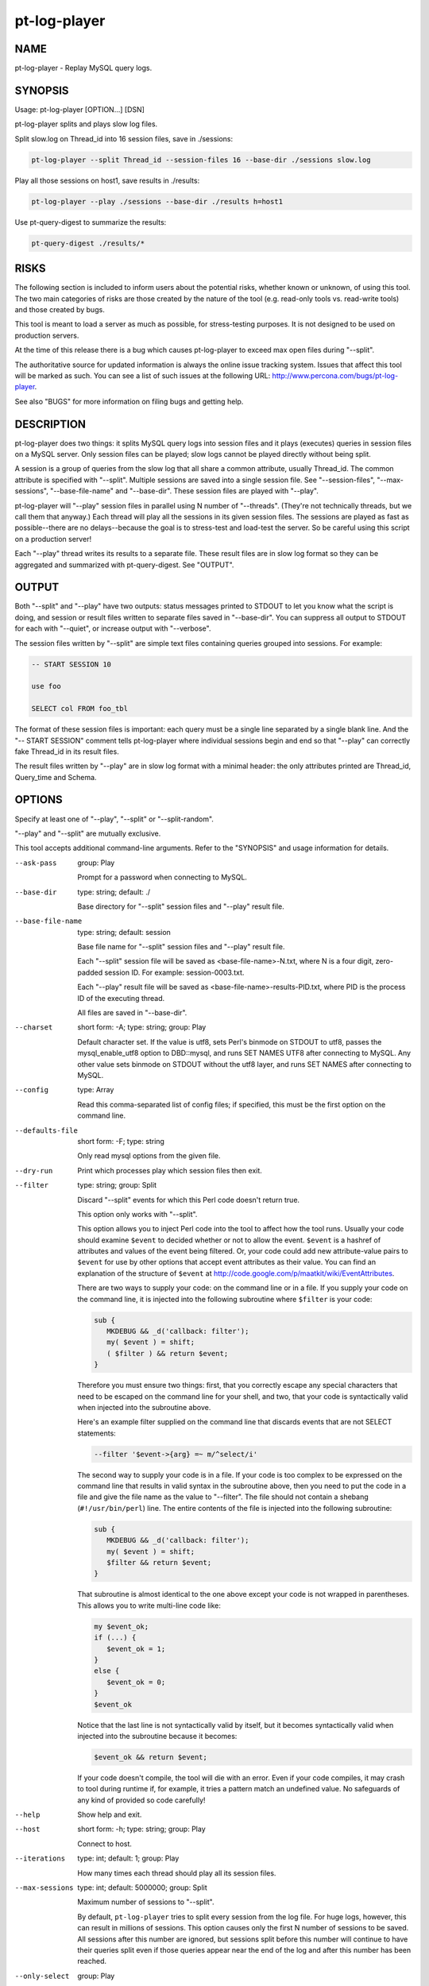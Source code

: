 
#############
pt-log-player
#############

.. highlight:: perl


****
NAME
****


pt-log-player - Replay MySQL query logs.


********
SYNOPSIS
********


Usage: pt-log-player [OPTION...] [DSN]

pt-log-player splits and plays slow log files.

Split slow.log on Thread_id into 16 session files, save in ./sessions:


.. code-block:: perl

   pt-log-player --split Thread_id --session-files 16 --base-dir ./sessions slow.log


Play all those sessions on host1, save results in ./results:


.. code-block:: perl

   pt-log-player --play ./sessions --base-dir ./results h=host1


Use pt-query-digest to summarize the results:


.. code-block:: perl

   pt-query-digest ./results/*



*****
RISKS
*****


The following section is included to inform users about the potential risks,
whether known or unknown, of using this tool.  The two main categories of risks
are those created by the nature of the tool (e.g. read-only tools vs. read-write
tools) and those created by bugs.

This tool is meant to load a server as much as possible, for stress-testing
purposes.  It is not designed to be used on production servers.

At the time of this release there is a bug which causes pt-log-player to
exceed max open files during "--split".

The authoritative source for updated information is always the online issue
tracking system.  Issues that affect this tool will be marked as such.  You can
see a list of such issues at the following URL:
`http://www.percona.com/bugs/pt-log-player <http://www.percona.com/bugs/pt-log-player>`_.

See also "BUGS" for more information on filing bugs and getting help.


***********
DESCRIPTION
***********


pt-log-player does two things: it splits MySQL query logs into session files
and it plays (executes) queries in session files on a MySQL server.  Only
session files can be played; slow logs cannot be played directly without
being split.

A session is a group of queries from the slow log that all share a common
attribute, usually Thread_id.  The common attribute is specified with
"--split".  Multiple sessions are saved into a single session file.
See "--session-files", "--max-sessions", "--base-file-name" and
"--base-dir".  These session files are played with "--play".

pt-log-player will "--play" session files in parallel using N number of
"--threads".  (They're not technically threads, but we call them that
anyway.)  Each thread will play all the sessions in its given session files.
The sessions are played as fast as possible--there are no delays--because the
goal is to stress-test and load-test the server.  So be careful using this
script on a production server!

Each "--play" thread writes its results to a separate file.  These result
files are in slow log format so they can be aggregated and summarized with
pt-query-digest.  See "OUTPUT".


******
OUTPUT
******


Both "--split" and "--play" have two outputs: status messages printed to
STDOUT to let you know what the script is doing, and session or result files
written to separate files saved in "--base-dir".  You can suppress all
output to STDOUT for each with "--quiet", or increase output with
"--verbose".

The session files written by "--split" are simple text files containing
queries grouped into sessions.  For example:


.. code-block:: perl

   -- START SESSION 10
 
   use foo
 
   SELECT col FROM foo_tbl


The format of these session files is important: each query must be a single
line separated by a single blank line.  And the "-- START SESSION" comment
tells pt-log-player where individual sessions begin and end so that "--play"
can correctly fake Thread_id in its result files.

The result files written by "--play" are in slow log format with a minimal
header: the only attributes printed are Thread_id, Query_time and Schema.


*******
OPTIONS
*******


Specify at least one of "--play", "--split" or "--split-random".

"--play" and "--split" are mutually exclusive.

This tool accepts additional command-line arguments.  Refer to the
"SYNOPSIS" and usage information for details.


--ask-pass
 
 group: Play
 
 Prompt for a password when connecting to MySQL.
 


--base-dir
 
 type: string; default: ./
 
 Base directory for "--split" session files and "--play" result file.
 


--base-file-name
 
 type: string; default: session
 
 Base file name for "--split" session files and "--play" result file.
 
 Each "--split" session file will be saved as <base-file-name>-N.txt, where
 N is a four digit, zero-padded session ID.  For example: session-0003.txt.
 
 Each "--play" result file will be saved as <base-file-name>-results-PID.txt,
 where PID is the process ID of the executing thread.
 
 All files are saved in "--base-dir".
 


--charset
 
 short form: -A; type: string; group: Play
 
 Default character set.  If the value is utf8, sets Perl's binmode on STDOUT to
 utf8, passes the mysql_enable_utf8 option to DBD::mysql, and runs SET NAMES UTF8
 after connecting to MySQL.  Any other value sets binmode on STDOUT without the
 utf8 layer, and runs SET NAMES after connecting to MySQL.
 


--config
 
 type: Array
 
 Read this comma-separated list of config files; if specified, this must be the
 first option on the command line.
 


--defaults-file
 
 short form: -F; type: string
 
 Only read mysql options from the given file.
 


--dry-run
 
 Print which processes play which session files then exit.
 


--filter
 
 type: string; group: Split
 
 Discard "--split" events for which this Perl code doesn't return true.
 
 This option only works with "--split".
 
 This option allows you to inject Perl code into the tool to affect how the
 tool runs.  Usually your code should examine \ ``$event``\  to decided whether
 or not to allow the event.  \ ``$event``\  is a hashref of attributes and values of
 the event being filtered.  Or, your code could add new attribute-value pairs
 to \ ``$event``\  for use by other options that accept event attributes as their
 value.  You can find an explanation of the structure of \ ``$event``\  at
 `http://code.google.com/p/maatkit/wiki/EventAttributes <http://code.google.com/p/maatkit/wiki/EventAttributes>`_.
 
 There are two ways to supply your code: on the command line or in a file.
 If you supply your code on the command line, it is injected into the following
 subroutine where \ ``$filter``\  is your code:
 
 
 .. code-block:: perl
 
     sub {
        MKDEBUG && _d('callback: filter');
        my( $event ) = shift;
        ( $filter ) && return $event;
     }
 
 
 Therefore you must ensure two things: first, that you correctly escape any
 special characters that need to be escaped on the command line for your
 shell, and two, that your code is syntactically valid when injected into
 the subroutine above.
 
 Here's an example filter supplied on the command line that discards
 events that are not SELECT statements:
 
 
 .. code-block:: perl
 
    --filter '$event->{arg} =~ m/^select/i'
 
 
 The second way to supply your code is in a file.  If your code is too complex
 to be expressed on the command line that results in valid syntax in the
 subroutine above, then you need to put the code in a file and give the file
 name as the value to "--filter".  The file should not contain a shebang
 (\ ``#!/usr/bin/perl``\ ) line.  The entire contents of the file is injected into
 the following subroutine:
 
 
 .. code-block:: perl
 
     sub {
        MKDEBUG && _d('callback: filter');
        my( $event ) = shift;
        $filter && return $event;
     }
 
 
 That subroutine is almost identical to the one above except your code is
 not wrapped in parentheses.  This allows you to write multi-line code like:
 
 
 .. code-block:: perl
 
     my $event_ok;
     if (...) {
        $event_ok = 1;
     }
     else {
        $event_ok = 0;
     }
     $event_ok
 
 
 Notice that the last line is not syntactically valid by itself, but it
 becomes syntactically valid when injected into the subroutine because it
 becomes:
 
 
 .. code-block:: perl
 
     $event_ok && return $event;
 
 
 If your code doesn't compile, the tool will die with an error.  Even if your
 code compiles, it may crash to tool during runtime if, for example, it tries
 a pattern match an undefined value.  No safeguards of any kind of provided so
 code carefully!
 


--help
 
 Show help and exit.
 


--host
 
 short form: -h; type: string; group: Play
 
 Connect to host.
 


--iterations
 
 type: int; default: 1; group: Play
 
 How many times each thread should play all its session files.
 


--max-sessions
 
 type: int; default: 5000000; group: Split
 
 Maximum number of sessions to "--split".
 
 By default, \ ``pt-log-player``\  tries to split every session from the log file.
 For huge logs, however, this can result in millions of sessions.  This
 option causes only the first N number of sessions to be saved.  All sessions
 after this number are ignored, but sessions split before this number will
 continue to have their queries split even if those queries appear near the end
 of the log and after this number has been reached.
 


--only-select
 
 group: Play
 
 Play only SELECT and USE queries; ignore all others.
 


--password
 
 short form: -p; type: string; group: Play
 
 Password to use when connecting.
 


--pid
 
 type: string
 
 Create the given PID file.  The file contains the process ID of the script.
 The PID file is removed when the script exits.  Before starting, the script
 checks if the PID file already exists.  If it does not, then the script creates
 and writes its own PID to it.  If it does, then the script checks the following:
 if the file contains a PID and a process is running with that PID, then
 the script dies; or, if there is no process running with that PID, then the
 script overwrites the file with its own PID and starts; else, if the file
 contains no PID, then the script dies.
 


--play
 
 type: string; group: Play
 
 Play (execute) session files created by "--split".
 
 The argument to play must be a comma-separated list of session files
 created by "--split" or a directory.  If the argument is a directory,
 ALL files in that directory will be played.
 


--port
 
 short form: -P; type: int; group: Play
 
 Port number to use for connection.
 


--print
 
 group: Play
 
 Print queries instead of playing them; requires "--play".
 
 You must also specify "--play" with "--print".  Although the queries
 will not be executed, "--play" is required to specify which session files to
 read.
 


--quiet
 
 short form: -q
 
 Do not print anything; disables "--verbose".
 


--[no]results
 
 default: yes
 
 Print "--play" results to files in "--base-dir".
 


--session-files
 
 type: int; default: 8; group: Split
 
 Number of session files to create with "--split".
 
 The number of session files should either be equal to the number of
 "--threads" you intend to "--play" or be an even multiple of
 "--threads".  This number is important for maximum performance because it:
 
 
 .. code-block:: perl
 
    * allows each thread to have roughly the same amount of sessions to play
    * avoids having to open/close many session files
    * avoids disk IO overhead by doing large sequential reads
 
 
 You may want to increase this number beyond "--threads" if each session
 file becomes too large.  For example, splitting a 20G log into 8 sessions
 files may yield roughly eight 2G session files.
 
 See also "--max-sessions".
 


--set-vars
 
 type: string; group: Play; default: wait_timeout=10000
 
 Set these MySQL variables.  Immediately after connecting to MySQL, this string
 will be appended to SET and executed.
 


--socket
 
 short form: -S; type: string; group: Play
 
 Socket file to use for connection.
 


--split
 
 type: string; group: Split
 
 Split log by given attribute to create session files.
 
 Valid attributes are any which appear in the log: Thread_id, Schema,
 etc.
 


--split-random
 
 group: Split
 
 Split log without an attribute, write queries round-robin to session files.
 
 This option, if specified, overrides "--split" and causes the log to be
 split query-by-query, writing each query to the next session file in round-robin
 style.  If you don't care about "sessions" and just want to split a lot into
 N many session files and the relation or order of the queries does not matter,
 then use this option.
 


--threads
 
 type: int; default: 2; group: Play
 
 Number of threads used to play sessions concurrently.
 
 Specifies the number of parallel processes to run.  The default is 2.  On
 GNU/Linux machines, the default is the number of times 'processor' appears in
 \ */proc/cpuinfo*\ .  On Windows, the default is read from the environment.
 In any case, the default is at least 2, even when there's only a single
 processor.
 
 See also "--session-files".
 


--type
 
 type: string; group: Split
 
 The type of log to "--split" (default slowlog).  The permitted types are
 
 
 binlog
  
  Split the output of running \ ``mysqlbinlog``\  against a binary log file.
  Currently, splitting binary logs does not always work well depending
  on what the binary logs contain.  Be sure to check the session files
  after splitting to ensure proper "OUTPUT".
  
  If the binary log contains row-based replication data, you need to run
  \ ``mysqlbinlog``\  with options \ ``--base64-output=decode-rows --verbose``\ ,
  else invalid statements will be written to the session files.
  
 
 
 genlog
  
  Split a general log file.
  
 
 
 slowlog
  
  Split a log file in any variation of MySQL slow-log format.
  
 
 


--user
 
 short form: -u; type: string; group: Play
 
 User for login if not current user.
 


--verbose
 
 short form: -v; cumulative: yes; default: 0
 
 Increase verbosity; can be specified multiple times.
 
 This option is disabled by "--quiet".
 


--version
 
 Show version and exit.
 


--[no]warnings
 
 default: no; group: Play
 
 Print warnings about SQL errors such as invalid queries to STDERR.
 



***********
DSN OPTIONS
***********


These DSN options are used to create a DSN.  Each option is given like
\ ``option=value``\ .  The options are case-sensitive, so P and p are not the
same option.  There cannot be whitespace before or after the \ ``=``\  and
if the value contains whitespace it must be quoted.  DSN options are
comma-separated.  See the percona-toolkit manpage for full details.


\* A
 
 dsn: charset; copy: yes
 
 Default character set.
 


\* D
 
 dsn: database; copy: yes
 
 Default database.
 


\* F
 
 dsn: mysql_read_default_file; copy: yes
 
 Only read default options from the given file
 


\* h
 
 dsn: host; copy: yes
 
 Connect to host.
 


\* p
 
 dsn: password; copy: yes
 
 Password to use when connecting.
 


\* P
 
 dsn: port; copy: yes
 
 Port number to use for connection.
 


\* S
 
 dsn: mysql_socket; copy: yes
 
 Socket file to use for connection.
 


\* u
 
 dsn: user; copy: yes
 
 User for login if not current user.
 



***********
ENVIRONMENT
***********


The environment variable \ ``PTDEBUG``\  enables verbose debugging output to STDERR.
To enable debugging and capture all output to a file, run the tool like:


.. code-block:: perl

    PTDEBUG=1 pt-log-player ... > FILE 2>&1


Be careful: debugging output is voluminous and can generate several megabytes
of output.


*******************
SYSTEM REQUIREMENTS
*******************


You need Perl, DBI, DBD::mysql, and some core packages that ought to be
installed in any reasonably new version of Perl.


****
BUGS
****


For a list of known bugs, see `http://www.percona.com/bugs/pt-log-player <http://www.percona.com/bugs/pt-log-player>`_.

Please report bugs at `https://bugs.launchpad.net/percona-toolkit <https://bugs.launchpad.net/percona-toolkit>`_.
Include the following information in your bug report:


\* Complete command-line used to run the tool



\* Tool "--version"



\* MySQL version of all servers involved



\* Output from the tool including STDERR



\* Input files (log/dump/config files, etc.)



If possible, include debugging output by running the tool with \ ``PTDEBUG``\ ;
see "ENVIRONMENT".


***********
DOWNLOADING
***********


Visit `http://www.percona.com/software/percona-toolkit/ <http://www.percona.com/software/percona-toolkit/>`_ to download the
latest release of Percona Toolkit.  Or, get the latest release from the
command line:


.. code-block:: perl

    wget percona.com/get/percona-toolkit.tar.gz
 
    wget percona.com/get/percona-toolkit.rpm
 
    wget percona.com/get/percona-toolkit.deb


You can also get individual tools from the latest release:


.. code-block:: perl

    wget percona.com/get/TOOL


Replace \ ``TOOL``\  with the name of any tool.


*******
AUTHORS
*******


Daniel Nichter


*********************
ABOUT PERCONA TOOLKIT
*********************


This tool is part of Percona Toolkit, a collection of advanced command-line
tools developed by Percona for MySQL support and consulting.  Percona Toolkit
was forked from two projects in June, 2011: Maatkit and Aspersa.  Those
projects were created by Baron Schwartz and developed primarily by him and
Daniel Nichter, both of whom are employed by Percona.  Visit
`http://www.percona.com/software/ <http://www.percona.com/software/>`_ for more software developed by Percona.


********************************
COPYRIGHT, LICENSE, AND WARRANTY
********************************


This program is copyright 2008-2011 Percona Inc.
Feedback and improvements are welcome.

THIS PROGRAM IS PROVIDED "AS IS" AND WITHOUT ANY EXPRESS OR IMPLIED
WARRANTIES, INCLUDING, WITHOUT LIMITATION, THE IMPLIED WARRANTIES OF
MERCHANTABILITY AND FITNESS FOR A PARTICULAR PURPOSE.

This program is free software; you can redistribute it and/or modify it under
the terms of the GNU General Public License as published by the Free Software
Foundation, version 2; OR the Perl Artistic License.  On UNIX and similar
systems, you can issue \`man perlgpl' or \`man perlartistic' to read these
licenses.

You should have received a copy of the GNU General Public License along with
this program; if not, write to the Free Software Foundation, Inc., 59 Temple
Place, Suite 330, Boston, MA  02111-1307  USA.


*******
VERSION
*******


Percona Toolkit v1.0.0 released 2011-08-01

